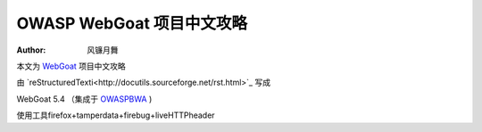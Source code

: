 .. -*- coding: utf-8 -*-

OWASP WebGoat 项目中文攻略
===========================

:Author: 风镰月舞

本文为 `WebGoat`__ 项目中文攻略

由 `reStructuredTexti<http://docutils.sourceforge.net/rst.html>`_ 写成

WebGoat 5.4 （集成于 `OWASPBWA`__ )

使用工具firefox+tamperdata+firebug+liveHTTPheader

__ https://www.owasp.org/index.php/Category:OWASP_WebGoat_Project
__ https://www.owasp.org/index.php/OWASP_Broken_Web_Applications_Project

